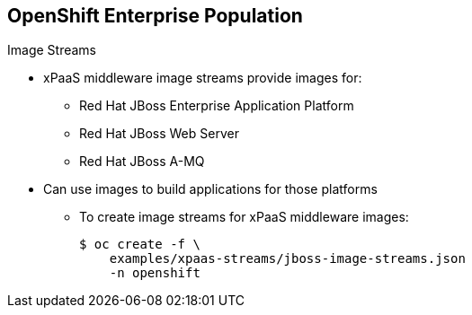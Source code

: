 == OpenShift Enterprise Population
:noaudio:

.Image Streams

* xPaaS middleware image streams provide images for:
** Red Hat JBoss Enterprise Application Platform
** Red Hat JBoss Web Server
** Red Hat JBoss A-MQ

* Can use images to build applications for those platforms

** To create image streams for xPaaS middleware images:
+
----
$ oc create -f \
    examples/xpaas-streams/jboss-image-streams.json
    -n openshift
----

ifdef::showscript[]

=== Transcript

Red Hat provides xPaas middleware image streams for  Red Hat JBoss Enterprise Application Platform, Red Hat JBoss Web Server, and Red Hat JBoss A-MQ.

You can use the image streams to build application for these platforms.

Use the first code sample shown here to create the image streams for xPaaS middleware images.


endif::showscript[]

